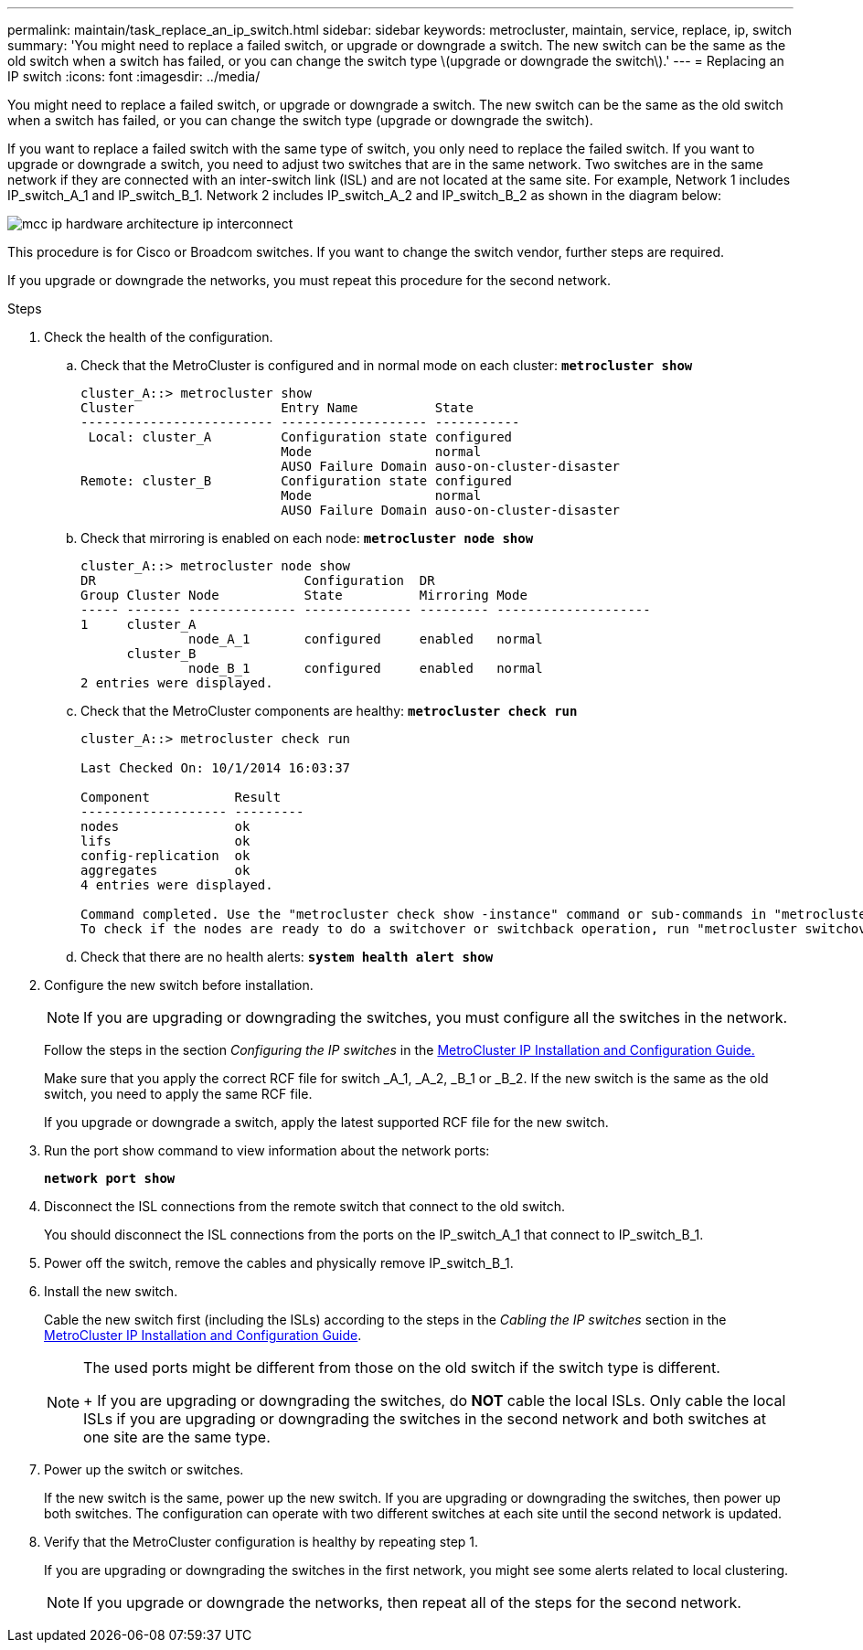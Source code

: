 ---
permalink: maintain/task_replace_an_ip_switch.html
sidebar: sidebar
keywords: metrocluster, maintain, service, replace, ip, switch
summary: 'You might need to replace a failed switch, or upgrade or downgrade a switch. The new switch can be the same as the old switch when a switch has failed, or you can change the switch type \(upgrade or downgrade the switch\).'
---
= Replacing an IP switch
:icons: font
:imagesdir: ../media/

[.lead]
You might need to replace a failed switch, or upgrade or downgrade a switch. The new switch can be the same as the old switch when a switch has failed, or you can change the switch type (upgrade or downgrade the switch).

If you want to replace a failed switch with the same type of switch, you only need to replace the failed switch. If you want to upgrade or downgrade a switch, you need to adjust two switches that are in the same network. Two switches are in the same network if they are connected with an inter-switch link (ISL) and are not located at the same site. For example, Network 1 includes IP_switch_A_1 and IP_switch_B_1. Network 2 includes IP_switch_A_2 and IP_switch_B_2 as shown in the diagram below:

image::../media/mcc_ip_hardware_architecture_ip_interconnect.png[]

This procedure is for Cisco or Broadcom switches. If you want to change the switch vendor, further steps are required.

If you upgrade or downgrade the networks, you must repeat this procedure for the second network.

.Steps
. Check the health of the configuration.
 .. Check that the MetroCluster is configured and in normal mode on each cluster: `*metrocluster show*`
+
----
cluster_A::> metrocluster show
Cluster                   Entry Name          State
------------------------- ------------------- -----------
 Local: cluster_A         Configuration state configured
                          Mode                normal
                          AUSO Failure Domain auso-on-cluster-disaster
Remote: cluster_B         Configuration state configured
                          Mode                normal
                          AUSO Failure Domain auso-on-cluster-disaster
----

 .. Check that mirroring is enabled on each node: `*metrocluster node show*`
+
----
cluster_A::> metrocluster node show
DR                           Configuration  DR
Group Cluster Node           State          Mirroring Mode
----- ------- -------------- -------------- --------- --------------------
1     cluster_A
              node_A_1       configured     enabled   normal
      cluster_B
              node_B_1       configured     enabled   normal
2 entries were displayed.
----

 .. Check that the MetroCluster components are healthy: `*metrocluster check run*`
+
----
cluster_A::> metrocluster check run

Last Checked On: 10/1/2014 16:03:37

Component           Result
------------------- ---------
nodes               ok
lifs                ok
config-replication  ok
aggregates          ok
4 entries were displayed.

Command completed. Use the "metrocluster check show -instance" command or sub-commands in "metrocluster check" directory for detailed results.
To check if the nodes are ready to do a switchover or switchback operation, run "metrocluster switchover -simulate" or "metrocluster switchback -simulate", respectively.
----

 .. Check that there are no health alerts: `*system health alert show*`
. Configure the new switch before installation.
+
NOTE: If you are upgrading or downgrading the switches, you must configure all the switches in the network.
+
Follow the steps in the section _Configuring the IP switches_ in the link:https://docs.netapp.com/us-en/ontap-metrocluster/install-ip/index.html[MetroCluster IP Installation and Configuration Guide.]
+
Make sure that you apply the correct RCF file for switch _A_1, _A_2, _B_1 or _B_2. If the new switch is the same as the old switch, you need to apply the same RCF file.
+
If you upgrade or downgrade a switch, apply the latest supported RCF file for the new switch.

. Run the port show command to view information about the network ports:
+
`*network port show*`
. Disconnect the ISL connections from the remote switch that connect to the old switch.
+
You should disconnect the ISL connections from the ports on the IP_switch_A_1 that connect to IP_switch_B_1.

. Power off the switch, remove the cables and physically remove IP_switch_B_1.
. Install the new switch.
+
Cable the new switch first (including the ISLs) according to the steps in the _Cabling the IP switches_ section in the link:https://docs.netapp.com/us-en/ontap-metrocluster/install-ip/index.html[MetroCluster IP Installation and Configuration Guide].
+
[NOTE]
====
The used ports might be different from those on the old switch if the switch type is different.
+
If you are upgrading or downgrading the switches, do *NOT* cable the local ISLs. Only cable the local ISLs if you are upgrading or downgrading the switches in the second network and both switches at one site are the same type.
====

. Power up the switch or switches.
+
If the new switch is the same, power up the new switch. If you are upgrading or downgrading the switches, then power up both switches. The configuration can operate with two different switches at each site until the second network is updated.

. Verify that the MetroCluster configuration is healthy by repeating step 1.
+
If you are upgrading or downgrading the switches in the first network, you might see some alerts related to local clustering.
+
NOTE: If you upgrade or downgrade the networks, then repeat all of the steps for the second network.
